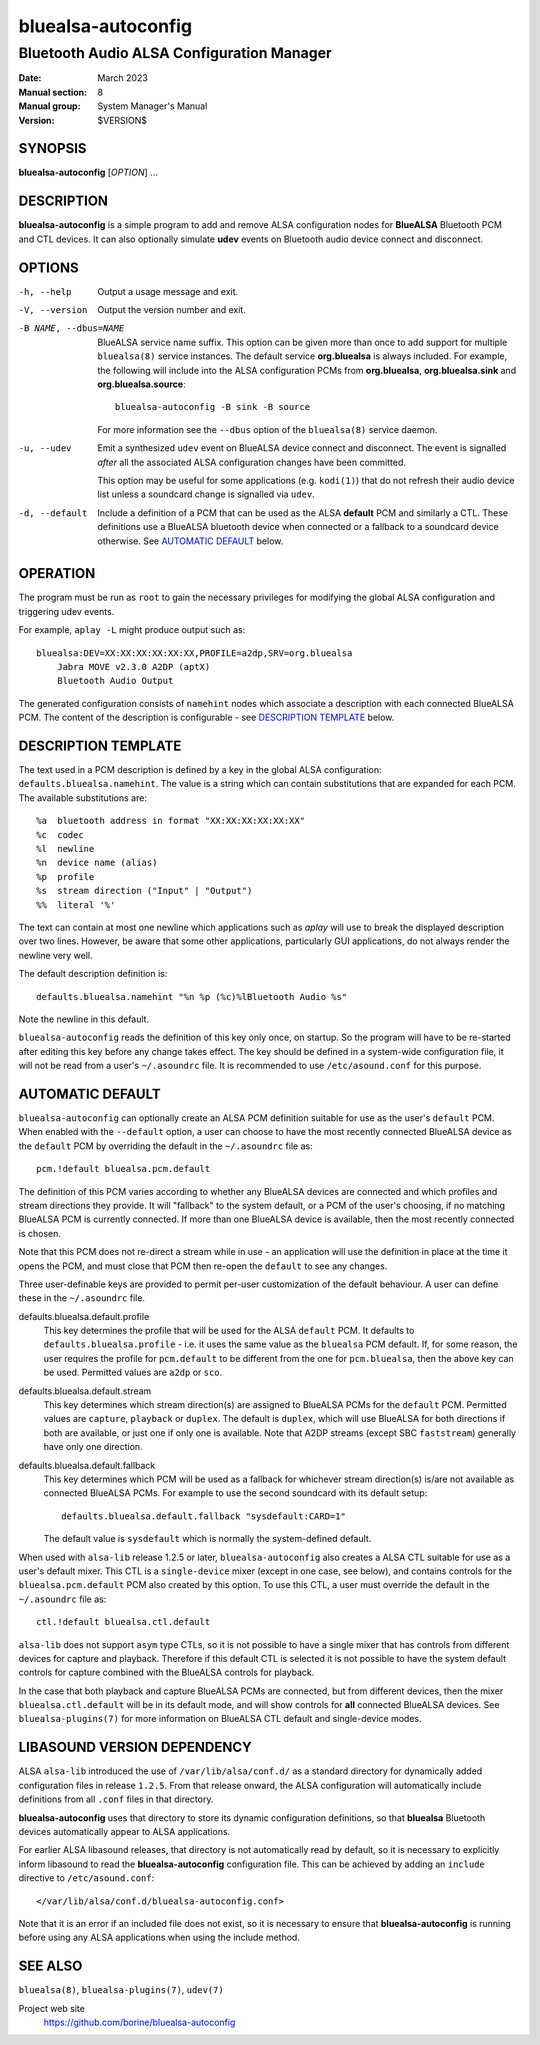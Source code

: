 ===================
bluealsa-autoconfig
===================

------------------------------------------
Bluetooth Audio ALSA Configuration Manager
------------------------------------------

:Date: March 2023
:Manual section: 8
:Manual group: System Manager's Manual
:Version: $VERSION$

SYNOPSIS
========

**bluealsa-autoconfig** [*OPTION*] ...

DESCRIPTION
===========

**bluealsa-autoconfig** is a simple program to add and remove ALSA
configuration nodes for **BlueALSA** Bluetooth PCM and CTL devices. It can also
optionally simulate **udev** events on Bluetooth audio device connect and
disconnect.

OPTIONS
=======

-h, --help
    Output a usage message and exit.

-V, --version
    Output the version number and exit.

-B NAME, --dbus=NAME
    BlueALSA service name suffix. This option can be given more than once to
    add support for multiple ``bluealsa(8)`` service instances. The default
    service **org.bluealsa** is always included. For example, the following
    will include into the ALSA configuration PCMs from **org.bluealsa**,
    **org.bluealsa.sink** and **org.bluealsa.source**:
    ::

        bluealsa-autoconfig -B sink -B source

    For more information see the ``--dbus`` option of the ``bluealsa(8)``
    service daemon.

-u, --udev
    Emit a synthesized ``udev`` event on BlueALSA device connect and
    disconnect. The event is signalled *after* all the associated ALSA
    configuration changes have been committed.

    This option may be useful for some applications (e.g. ``kodi(1)``) that do
    not refresh their audio device list unless a soundcard change is signalled
    via ``udev``.

-d, --default
    Include a definition of a PCM that can be used as the ALSA **default** PCM
    and similarly a CTL. These definitions use a BlueALSA bluetooth device when
    connected or a fallback to a soundcard device otherwise. See
    `AUTOMATIC DEFAULT`_ below.

OPERATION
=========

The program must be run as ``root`` to gain the necessary privileges for
modifying the global ALSA configuration and triggering udev events.

For example, ``aplay -L`` might produce output such as:
::

    bluealsa:DEV=XX:XX:XX:XX:XX:XX,PROFILE=a2dp,SRV=org.bluealsa
        Jabra MOVE v2.3.0 A2DP (aptX)
        Bluetooth Audio Output

The generated configuration consists of ``namehint`` nodes which associate a
description with each connected BlueALSA PCM. The content of the description
is configurable - see `DESCRIPTION TEMPLATE`_ below.

DESCRIPTION TEMPLATE
====================

The text used in a PCM description is defined by a key in the global ALSA
configuration: ``defaults.bluealsa.namehint``. The value is a string which can
contain substitutions that are expanded for each PCM. The available
substitutions are:
::

    %a	bluetooth address in format "XX:XX:XX:XX:XX:XX"
    %c	codec
    %l	newline
    %n	device name (alias)
    %p	profile
    %s	stream direction ("Input" | "Output")
    %%	literal '%'

The text can contain at most one newline which applications such as `aplay`
will use to break the displayed description over two lines. However, be aware
that some other applications, particularly GUI applications, do not always
render the newline very well.

The default description definition is:
::

    defaults.bluealsa.namehint "%n %p (%c)%lBluetooth Audio %s"

Note the newline in this default.

``bluealsa-autoconfig`` reads the definition of this key only once, on startup.
So the program will have to be re-started after editing this key before any
change takes effect. The key should be defined in a system-wide configuration
file, it will not be read from a user's ``~/.asoundrc`` file. It is recommended
to use ``/etc/asound.conf`` for this purpose.

AUTOMATIC DEFAULT
=================

``bluealsa-autoconfig`` can optionally create an ALSA PCM definition suitable
for use as the user's ``default`` PCM. When enabled with the ``--default``
option, a user can choose to have the most recently connected BlueALSA device
as the ``default`` PCM by overriding the default in the ``~/.asoundrc`` file
as:
::

    pcm.!default bluealsa.pcm.default

The definition of this PCM varies according to whether any BlueALSA devices
are connected and which profiles and stream directions they provide. It will
"fallback" to the system default, or a PCM of the user's choosing, if no
matching BlueALSA PCM is currently connected. If more than one BlueALSA device
is available, then the most recently connected is chosen.

Note that this PCM does not re-direct a stream while in use - an application
will use the definition in place at the time it opens the PCM, and must close
that PCM then re-open the ``default`` to see any changes.

Three user-definable keys are provided to permit per-user customization of the
default behaviour. A user can define these in the ``~/.asoundrc`` file.

defaults.bluealsa.default.profile
    This key determines the profile that will be used for the ALSA ``default``
    PCM. It defaults to ``defaults.bluealsa.profile`` - i.e. it uses the same
    value as the ``bluealsa`` PCM default. If, for some reason, the user
    requires the profile for ``pcm.default`` to be different from the one for
    ``pcm.bluealsa``, then the above key can be used. Permitted values
    are ``a2dp`` or ``sco``.

defaults.bluealsa.default.stream
    This key determines which stream direction(s) are assigned to BlueALSA PCMs
    for the ``default`` PCM. Permitted values are ``capture``, ``playback`` or
    ``duplex``. The default is ``duplex``, which will use BlueALSA for both
    directions if both are available, or just one if only one is available.
    Note that A2DP streams (except SBC ``faststream``) generally have only one
    direction.

defaults.bluealsa.default.fallback
    This key determines which PCM will be used as a fallback for whichever
    stream direction(s) is/are not available as connected BlueALSA PCMs. For
    example to use the second soundcard with its default setup:
    ::

        defaults.bluealsa.default.fallback "sysdefault:CARD=1"

    The default value is ``sysdefault`` which is normally the system-defined
    default.

When used with ``alsa-lib`` release 1.2.5 or later, ``bluealsa-autoconfig``
also creates a ALSA CTL suitable for use as a user's default mixer. This CTL is
a ``single-device`` mixer (except in one case, see below), and contains
controls for the ``bluealsa.pcm.default`` PCM also created by this option. To
use this CTL, a user must override the default in the ``~/.asoundrc`` file as:
::

    ctl.!default bluealsa.ctl.default

``alsa-lib`` does not support ``asym`` type CTLs, so it is not possible to have
a single mixer that has controls from different devices for capture and
playback. Therefore if this default CTL is selected it is not possible to have
the system default controls for capture combined with the BlueALSA controls for
playback.

In the case that both playback and capture BlueALSA PCMs are connected, but
from different devices, then the mixer ``bluealsa.ctl.default`` will be in its
default mode, and will show controls for **all** connected BlueALSA devices.
See ``bluealsa-plugins(7)`` for more information on BlueALSA CTL default and
single-device modes.

LIBASOUND VERSION DEPENDENCY
============================

ALSA ``alsa-lib`` introduced the use of ``/var/lib/alsa/conf.d/`` as a standard
directory for dynamically added configuration files in release ``1.2.5``.
From that release onward, the ALSA configuration will automatically include
definitions from all ``.conf`` files in that directory.

**bluealsa-autoconfig** uses that directory to store its dynamic configuration
definitions, so that **bluealsa** Bluetooth devices automatically appear to
ALSA applications.

For earlier ALSA libasound releases, that directory is not automatically read
by default, so it is necessary to explicitly inform libasound to read the
**bluealsa-autoconfig** configuration file. This can be achieved by adding an
``include`` directive to ``/etc/asound.conf``:
::

    </var/lib/alsa/conf.d/bluealsa-autoconfig.conf>

Note that it is an error if an included file does not exist, so it is necessary
to ensure that **bluealsa-autoconfig** is running before using any ALSA
applications when using the include method.

SEE ALSO
========

``bluealsa(8)``, ``bluealsa-plugins(7)``, ``udev(7)``

Project web site
  https://github.com/borine/bluealsa-autoconfig
